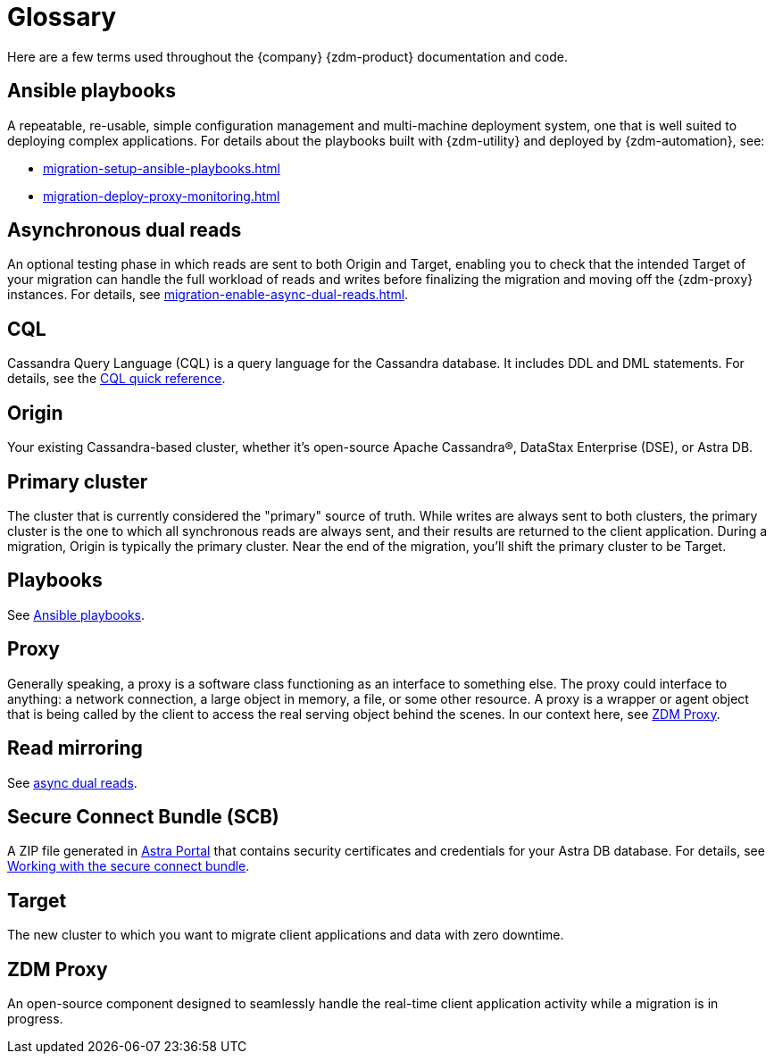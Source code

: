 = Glossary

Here are a few terms used throughout the {company} {zdm-product} documentation and code.

== Ansible playbooks

A repeatable, re-usable, simple configuration management and multi-machine deployment system, one that is well suited to deploying complex applications. For details about the playbooks built with {zdm-utility} and deployed by {zdm-automation}, see:

* xref:migration-setup-ansible-playbooks.adoc[]
* xref:migration-deploy-proxy-monitoring.adoc[]

== Asynchronous dual reads

An optional testing phase in which reads are sent to both Origin and Target, enabling you to check that the intended Target of your migration can handle the full workload of reads and writes before finalizing the migration and moving off the {zdm-proxy} instances. For details, see xref:migration-enable-async-dual-reads.adoc[].

== CQL

Cassandra Query Language (CQL) is a query language for the Cassandra database. It includes DDL and DML statements. For details, see the https://docs.datastax.com/en/dse/6.8/cql/cql/cqlQuickReference.html[CQL quick reference^].

== Origin
Your existing Cassandra-based cluster, whether it's open-source Apache Cassandra&reg;, DataStax Enterprise (DSE), or Astra DB.

== Primary cluster

The cluster that is currently considered the "primary" source of truth. While writes are always sent to both clusters, the primary cluster is the one to which all synchronous reads are always sent, and their results are returned to the client application. During a migration, Origin is typically the primary cluster. Near the end of the migration, you'll shift the primary cluster to be Target.

== Playbooks

See xref:migration-glossary.adoc#_ansible_playbooks[Ansible playbooks].

== Proxy
Generally speaking, a proxy is a software class functioning as an interface to something else. The proxy could interface to anything: a network connection, a large object in memory, a file, or some other resource. A proxy is a wrapper or agent object that is being called by the client to access the real serving object behind the scenes. In our context here, see xref:migration-glossary.adoc#_zdm_proxy[ZDM Proxy].

== Read mirroring

See xref:migration-glossary.adoc#_asynchronous_dual_reads[async dual reads].

== Secure Connect Bundle (SCB)

A ZIP file generated in https://astra.datastax.com[Astra Portal^] that contains security certificates and credentials for your Astra DB database. For details, see https://docs.datastax.com/en/astra-serverless/docs/connect/secure-connect-bundle.html[Working with the secure connect bundle^].

== Target
The new cluster to which you want to migrate client applications and data with zero downtime.

== ZDM Proxy
An open-source component designed to seamlessly handle the real-time client application activity while a migration is in progress.
